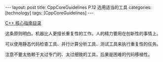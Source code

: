 #+BEGIN_EXPORT html
---
layout: post
title: CppCoreGuidelines P.12 选用适当的工具
categories: [technology]
tags: [CppCoreGuidelines]
---
#+END_EXPORT

[[http://kimi.im/tags.html#CppCoreGuidelines-ref][C++ 核心指南目录]]

这条原则明白。机器比人更擅长重复性的工作。人的精力要用在创新性的事情上。

可以使用静态代码检查工具、并行计算分析工具、测试工具来执行重复性的任务。

注意不要太依赖于太过专门的、太过细致的工具，后果是困难的代码移植性。
